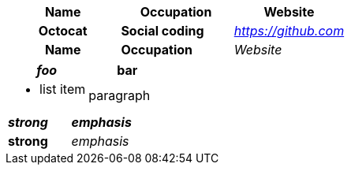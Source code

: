 // styles not applied to header cells
[cols="1h,1s,1e",options="header,footer"]
|===
|Name |Occupation| Website
|Octocat |Social coding| https://github.com
|Name |Occupation| Website
|===

// should apply text formatting to cells in implicit header row when column has a style
[cols="2*a"]
|===
| _foo_ | *bar*

| * list item
| paragraph
|===

// should apply style and text formatting to cells in first row if no implicit header
[cols="s,e"]
|===
| _strong_ | *emphasis*
| strong
| emphasis
|===
